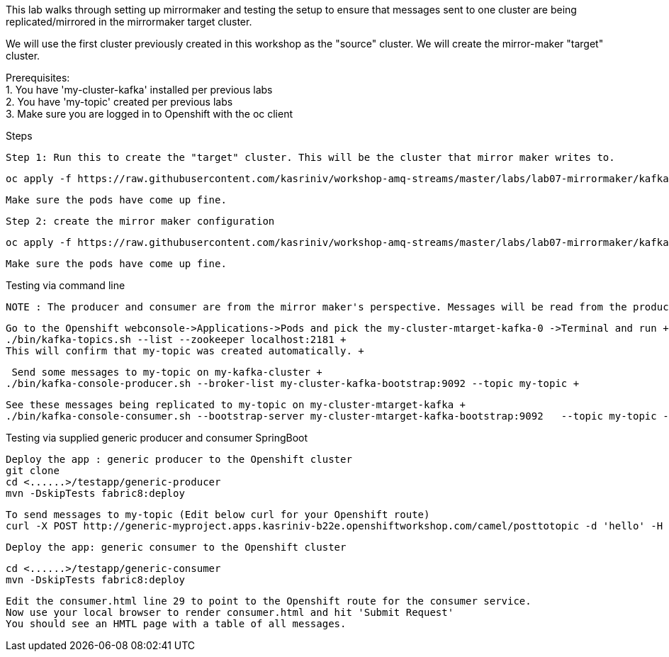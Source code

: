 This lab walks through setting up mirrormaker and testing the setup to ensure that messages sent to one cluster are being replicated/mirrored in the mirrormaker target cluster.

We will use the first cluster previously created in this workshop as the "source" cluster.
We will create the mirror-maker "target" cluster.


Prerequisites: +
1. You have 'my-cluster-kafka' installed per previous labs +
2. You have 'my-topic' created per previous labs +
3. Make sure you are logged in to Openshift with the oc client +


Steps +


    Step 1: Run this to create the "target" cluster. This will be the cluster that mirror maker writes to.

    oc apply -f https://raw.githubusercontent.com/kasriniv/workshop-amq-streams/master/labs/lab07-mirrormaker/kafka-ephemeral-mtarget.yaml

    Make sure the pods have come up fine.

    Step 2: create the mirror maker configuration

    oc apply -f https://raw.githubusercontent.com/kasriniv/workshop-amq-streams/master/labs/lab07-mirrormaker/kafka-mirror-maker-lab.yaml

    Make sure the pods have come up fine.


Testing via command line +

 NOTE : The producer and consumer are from the mirror maker's perspective. Messages will be read from the producer (in mirrormaker config) and published to consumer. +


   Go to the Openshift webconsole->Applications->Pods and pick the my-cluster-mtarget-kafka-0 ->Terminal and run +
   ./bin/kafka-topics.sh --list --zookeeper localhost:2181 +
   This will confirm that my-topic was created automatically. +


   Send some messages to my-topic on my-kafka-cluster +
  ./bin/kafka-console-producer.sh --broker-list my-cluster-kafka-bootstrap:9092 --topic my-topic +


   See these messages being replicated to my-topic on my-cluster-mtarget-kafka +
   ./bin/kafka-console-consumer.sh --bootstrap-server my-cluster-mtarget-kafka-bootstrap:9092   --topic my-topic --from-beginning



Testing via supplied generic producer and consumer SpringBoot  +

   Deploy the app : generic producer to the Openshift cluster
   git clone
   cd <......>/testapp/generic-producer
   mvn -DskipTests fabric8:deploy

   To send messages to my-topic (Edit below curl for your Openshift route)
   curl -X POST http://generic-myproject.apps.kasriniv-b22e.openshiftworkshop.com/camel/posttotopic -d 'hello' -H 'Content-Type: text'


  Deploy the app: generic consumer to the Openshift cluster

  cd <......>/testapp/generic-consumer
  mvn -DskipTests fabric8:deploy

  Edit the consumer.html line 29 to point to the Openshift route for the consumer service.
  Now use your local browser to render consumer.html and hit 'Submit Request'
  You should see an HMTL page with a table of all messages. 

